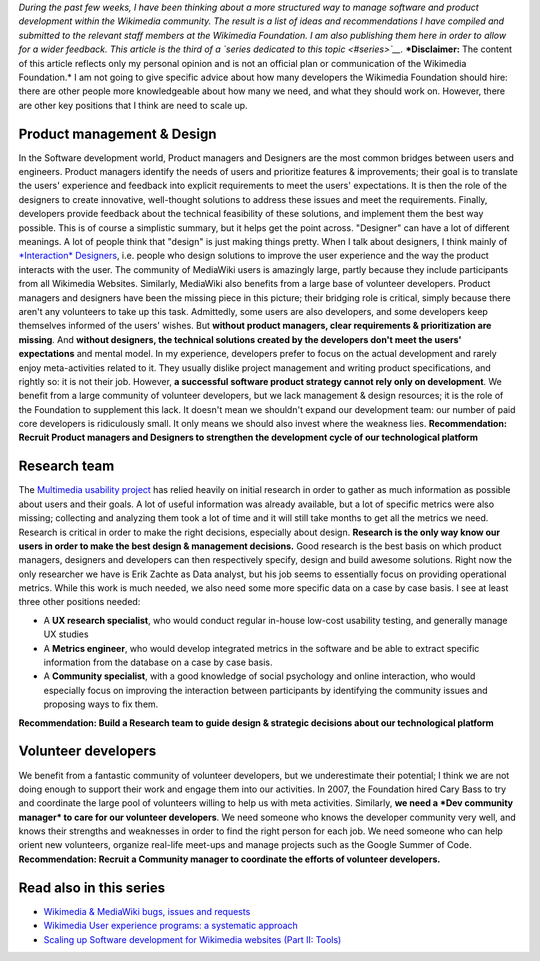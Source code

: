 .. title: Scaling up Software development for Wikimedia websites (Part I: Human resources)
.. slug: scaling-up-software-development-for-wikimedia-websites-human-resources
.. date: 2010-03-04 20:57:44
.. tags: MediaWiki,Engineering,Wikimedia
.. description: 
.. wp-status: publish

*During the past few weeks, I have been thinking about a more structured way to manage software and product development within the Wikimedia community. The result is a list of ideas and recommendations I have compiled and submitted to the relevant staff members at the Wikimedia Foundation. I am also publishing them here in order to allow for a wider feedback. This article is the third of a `series dedicated to this topic <#series>`__.* ***Disclaimer:** The content of this article reflects only my personal opinion and is not an official plan or communication of the Wikimedia Foundation.* I am not going to give specific advice about how many developers the Wikimedia Foundation should hire: there are other people more knowledgeable about how many we need, and what they should work on. However, there are other key positions that I think are need to scale up.

Product management & Design
===========================

In the Software development world, Product managers and Designers are the most common bridges between users and engineers. Product managers identify the needs of users and prioritize features & improvements; their goal is to translate the users' experience and feedback into explicit requirements to meet the users' expectations. It is then the role of the designers to create innovative, well-thought solutions to address these issues and meet the requirements. Finally, developers provide feedback about the technical feasibility of these solutions, and implement them the best way possible. This is of course a simplistic summary, but it helps get the point across. "Designer" can have a lot of different meanings. A lot of people think that "design" is just making things pretty. When I talk about designers, I think mainly of `*Interaction* Designers <http://en.wikipedia.org/wiki/Interaction_design>`__, i.e. people who design solutions to improve the user experience and the way the product interacts with the user. The community of MediaWiki users is amazingly large, partly because they include participants from all Wikimedia Websites. Similarly, MediaWiki also benefits from a large base of volunteer developers. Product managers and designers have been the missing piece in this picture; their bridging role is critical, simply because there aren't any volunteers to take up this task. Admittedly, some users are also developers, and some developers keep themselves informed of the users' wishes. But **without product managers, clear requirements & prioritization are missing**. And **without designers, the technical solutions created by the developers don't meet the users' expectations** and mental model. In my experience, developers prefer to focus on the actual development and rarely enjoy meta-activities related to it. They usually dislike project management and writing product specifications, and rightly so: it is not their job. However, **a successful software product strategy cannot rely only on development**. We benefit from a large community of volunteer developers, but we lack management & design resources; it is the role of the Foundation to supplement this lack. It doesn't mean we shouldn't expand our development team: our number of paid core developers is ridiculously small. It only means we should also invest where the weakness lies. **Recommendation: Recruit Product managers and Designers to strengthen the development cycle of our technological platform**

Research team
=============

The `Multimedia usability project <http://usability.wikimedia.org/wiki/Multimedia:Hub>`__ has relied heavily on initial research in order to gather as much information as possible about users and their goals. A lot of useful information was already available, but a lot of specific metrics were also missing; collecting and analyzing them took a lot of time and it will still take months to get all the metrics we need. Research is critical in order to make the right decisions, especially about design. **Research is the only way know our users in order to make the best design & management decisions.** Good research is the best basis on which product managers, designers and developers can then respectively specify, design and build awesome solutions. Right now the only researcher we have is Erik Zachte as Data analyst, but his job seems to essentially focus on providing operational metrics. While this work is much needed, we also need some more specific data on a case by case basis. I see at least three other positions needed:

-  A **UX research specialist**, who would conduct regular in-house low-cost usability testing, and generally manage UX studies
-  A **Metrics engineer**, who would develop integrated metrics in the software and be able to extract specific information from the database on a case by case basis.
-  A **Community specialist**, with a good knowledge of social psychology and online interaction, who would especially focus on improving the interaction between participants by identifying the community issues and proposing ways to fix them.

**Recommendation: Build a Research team to guide design & strategic decisions about our technological platform**

Volunteer developers
====================

We benefit from a fantastic community of volunteer developers, but we underestimate their potential; I think we are not doing enough to support their work and engage them into our activities. In 2007, the Foundation hired Cary Bass to try and coordinate the large pool of volunteers willing to help us with meta activities. Similarly, **we need a *Dev community manager* to care for our volunteer developers**. We need someone who knows the developer community very well, and knows their strengths and weaknesses in order to find the right person for each job. We need someone who can help orient new volunteers, organize real-life meet-ups and manage projects such as the Google Summer of Code. **Recommendation: Recruit a Community manager to coordinate the efforts of volunteer developers.**

Read also in this series
========================

-  `Wikimedia & MediaWiki bugs, issues and requests <http://guillaumepaumier.com/2010/03/04/wikimedia-mediawiki-bugs-issues-and-requests/>`__
-  `Wikimedia User experience programs: a systematic approach <http://guillaumepaumier.com/2010/03/04/wikimedia-user-experience-programs/>`__
-  `Scaling up Software development for Wikimedia websites (Part II: Tools) <http://guillaumepaumier.com/2010/03/05/scaling-up-software-development-for-wikimedia-websites-tools/>`__
